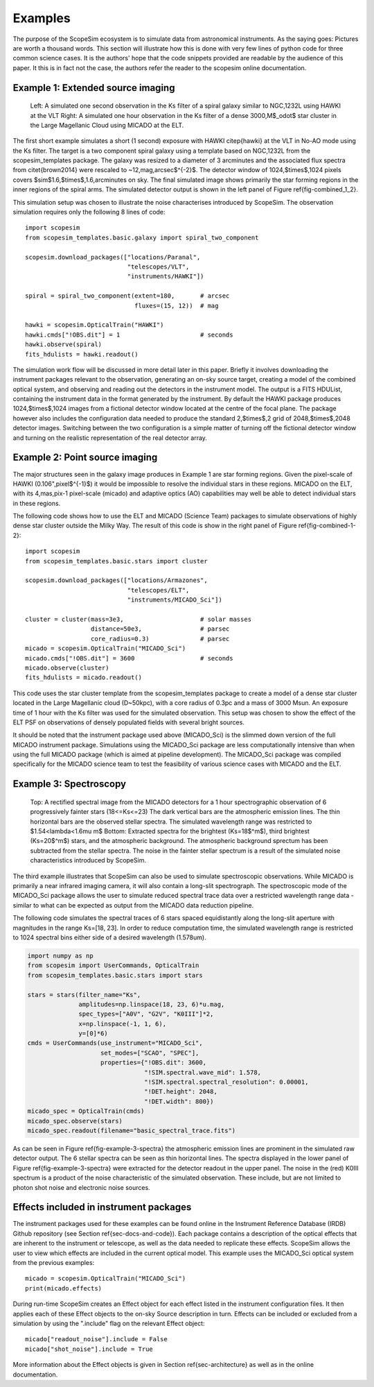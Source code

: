 Examples
--------

The purpose of the ScopeSim ecosystem is to simulate data from astronomical instruments.
As the saying goes: Pictures are worth a thousand words.
This section will illustrate how this is done with very few lines of python code for three common science cases.
It is the authors' hope that the code snippets provided are readable by the audience of this paper.
It this is in fact not the case, the authors refer the reader to the scopesim online documentation.


Example 1: Extended source imaging
++++++++++++++++++++++++++++++++++

.. figure:: combined_1_2.png
    :name: fig-combined_1_2
    :scale: 90%

    Left: A simulated one second observation in the Ks filter of a spiral galaxy similar to NGC\,1232L using HAWKI at the VLT
    Right: A simulated one hour observation in the Ks filter of a dense 3000\,M$_\odot$ star cluster in the Large Magellanic Cloud using MICADO at the ELT.


The first short example simulates a short (1 second) exposure with HAWKI \citep{hawki} at the VLT in No-AO mode using the Ks filter.
The target is a two component spiral galaxy using a template based on NGC\,1232L from the scopesim_templates package.
The galaxy was resized to a diameter of 3 arcminutes and the associated flux spectra from \citet{brown2014} were rescaled to ~12\,mag\,arcsec$^{-2}$.
The detector window of 1024\,$\times$\,1024 pixels covers $\sim$1.6\,$\times$\,1.6\,arcminutes on sky.
The final simulated image shows primarily the star forming regions in the inner regions of the spiral arms.
The simulated detector output is shown in the left panel of Figure \ref{fig-combined_1_2}.

This simulation setup was chosen to illustrate the noise characterises introduced by ScopeSim.
The observation simulation requires only the following 8 lines of code::

    import scopesim
    from scopesim_templates.basic.galaxy import spiral_two_component

    scopesim.download_packages(["locations/Paranal",
                                "telescopes/VLT",
                                "instruments/HAWKI"])

    spiral = spiral_two_component(extent=180,       # arcsec
                                  fluxes=(15, 12))  # mag

    hawki = scopesim.OpticalTrain("HAWKI")
    hawki.cmds["!OBS.dit"] = 1                      # seconds
    hawki.observe(spiral)
    fits_hdulists = hawki.readout()

The simulation work flow will be discussed in more detail later in this paper.
Briefly it involves downloading the instrument packages relevant to the observation, generating an on-sky source target, creating a model of the combined optical system, and observing and reading out the detectors in the instrument model.
The output is a FITS HDUList, containing the instrument data in the format generated by the instrument.
By default the HAWKI package produces 1024\,$\times$\,1024 images from a fictional detector window located at the centre of the focal plane.
The package however also includes the configuration data needed to produce the standard 2\,$\times$\,2 grid of 2048\,$\times$\,2048 detector images.
Switching between the two configuration is a simple matter of turning off the fictional detector window and turning on the realistic representation of the real detector array.


Example 2: Point source imaging
+++++++++++++++++++++++++++++++

The major structures seen in the galaxy image produces in Example 1 are star forming regions.
Given the pixel-scale of HAWKI (0.106"\,pixel$^{-1}$) it would be impossible to resolve the individual stars in these regions.
MICADO on the ELT, with its 4\,mas\,pix-1 pixel-scale (micado) and adaptive optics (AO) capabilities may well be able to detect individual stars in these regions.

The following code shows how to use the ELT and MICADO (Science Team) packages to simulate observations of highly dense star cluster outside the Milky Way.
The result of this code is show in the right panel of Figure \ref{fig-combined-1-2}::

    import scopesim
    from scopesim_templates.basic.stars import cluster

    scopesim.download_packages(["locations/Armazones",
                                "telescopes/ELT",
                                "instruments/MICADO_Sci"])

    cluster = cluster(mass=3e3,                     # solar masses
                      distance=50e3,                # parsec
                      core_radius=0.3)              # parsec
    micado = scopesim.OpticalTrain("MICADO_Sci")
    micado.cmds["!OBS.dit"] = 3600                  # seconds
    micado.observe(cluster)
    fits_hdulists = micado.readout()

This code uses the star cluster template from the scopesim_templates package to create a model of a dense star cluster located in the Large Magellanic cloud (D\~50kpc), with a core radius of 0.3pc and a mass of 3000 Msun.
An exposure time of 1 hour with the Ks filter was used for the simulated observation.
This setup was chosen to show the effect of the ELT PSF on observations of densely populated fields with several bright sources.

It should be noted that the instrument package used above (MICADO_Sci) is the slimmed down version of the full MICADO instrument package.
Simulations using the MICADO_Sci package are less computationally intensive than when using the full MICADO package (which is aimed at pipeline development).
The MICADO_Sci package was compiled specifically for the MICADO science team to test the feasibility of various science cases with MICADO and the ELT.


Example 3: Spectroscopy
+++++++++++++++++++++++

.. figure:: example_3_spectra.png
    :name: fig-example-3-spectra
    :scale: 90%

    Top: A rectified spectral image from the MICADO detectors for a 1 hour spectrographic observation of 6 progressively fainter stars (18<=Ks<=23)
    The dark vertical bars are the atmospheric emission lines.
    The thin horizontal bars are the observed stellar spectra.
    The simulated wavelength range was restricted to $1.54<\lambda<1.6\mu m$
    Bottom: Extracted spectra for the brightest (Ks=18$^m$), third brightest (Ks=20$^m$) stars, and the atmospheric background.
    The atmospheric background sprectum has been subtracted from the stellar spectra.
    The noise in the fainter stellar spectrum is a result of the simulated noise characteristics introduced by ScopeSim.

The third example illustrates that ScopeSim can also be used to simulate spectroscopic observations.
While MICADO is primarily a near infrared imaging camera, it will also contain a long-slit spectrograph.
The spectroscopic mode of the MICADO_Sci package allows the user to simulate reduced spectral trace data over a restricted wavelength range data - similar to what can be expected as output from the MICADO data reduction pipeline.

The following code simulates the spectral traces of 6 stars spaced equidistantly along the long-slit aperture with magnitudes in the range Ks=[18, 23].
In order to reduce computation time, the simulated wavelength range is restricted to 1024 spectral bins either side of a desired wavelength (1.578um).

.. code::
    :name: code-example-3-spectra

    import numpy as np
    from scopesim import UserCommands, OpticalTrain
    from scopesim_templates.basic.stars import stars

    stars = stars(filter_name="Ks",
                  amplitudes=np.linspace(18, 23, 6)*u.mag,
                  spec_types=["A0V", "G2V", "K0III"]*2,
                  x=np.linspace(-1, 1, 6),
                  y=[0]*6)
    cmds = UserCommands(use_instrument="MICADO_Sci",
                        set_modes=["SCAO", "SPEC"],
                        properties={"!OBS.dit": 3600,
                                    "!SIM.spectral.wave_mid": 1.578,
                                    "!SIM.spectral.spectral_resolution": 0.00001,
                                    "!DET.height": 2048,
                                    "!DET.width": 800})
    micado_spec = OpticalTrain(cmds)
    micado_spec.observe(stars)
    micado_spec.readout(filename="basic_spectral_trace.fits")

As can be seen in Figure \ref{fig-example-3-spectra} the atmospheric emission lines are prominent in the simulated raw detector output.
The 6 stellar spectra can be seen as thin horizontal lines.
The spectra displayed in the lower panel of Figure \ref{fig-example-3-spectra} were extracted for the detector readout in the upper panel.
The noise in the (red) K0III spectrum is a product of the noise characteristic of the simulated observation.
These include, but are not limited to photon shot noise and electronic noise sources.

Effects included in instrument packages
+++++++++++++++++++++++++++++++++++++++

The instrument packages used for these examples can be found online in the Instrument Reference Database (IRDB) Github repository (see Section \ref{sec-docs-and-code}).
Each package contains a description of the optical effects that are inherent to the instrument or telescope, as well as the data needed to replicate these effects.
ScopeSim allows the user to view which effects are included in the current optical model.
This example uses the MICADO_Sci optical system from the previous examples::

    micado = scopesim.OpticalTrain("MICADO_Sci")
    print(micado.effects)

During run-time ScopeSim creates an Effect object for each effect listed in the instrument configuration files.
It then applies each of these Effect objects to the on-sky Source description in turn.
Effects can be included or excluded from a simulation by using the ".include" flag on the relevant Effect object::

    micado["readout_noise"].include = False
    micado["shot_noise"].include = True

More information about the Effect objects is given in Section \ref{sec-architecture} as well as in the online documentation.
